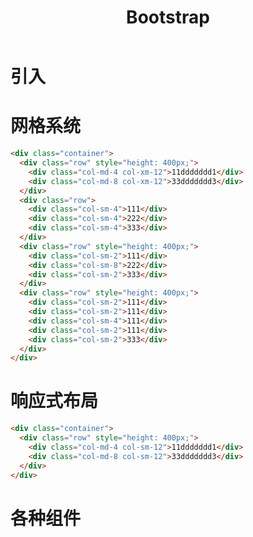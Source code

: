#+TITLE: Bootstrap



* 引入


* 网格系统

#+BEGIN_SRC html
  <div class="container">
    <div class="row" style="height: 400px;">
      <div class="col-md-4 col-xm-12">11ddddddd1</div>
      <div class="col-md-8 col-xm-12">33ddddddd3</div>
    </div>
    <div class="row">
      <div class="col-sm-4">111</div>
      <div class="col-sm-4">222</div>
      <div class="col-sm-4">333</div>
    </div>
    <div class="row" style="height: 400px;">
      <div class="col-sm-2">111</div>
      <div class="col-sm-8">222</div>
      <div class="col-sm-2">333</div>
    </div>
    <div class="row" style="height: 400px;">
      <div class="col-sm-2">111</div>
      <div class="col-sm-2">111</div>
      <div class="col-sm-4">111</div>
      <div class="col-sm-2">111</div>
      <div class="col-sm-2">333</div>
    </div>
  </div>
#+END_SRC

* 响应式布局

#+BEGIN_SRC html
  <div class="container">
    <div class="row" style="height: 400px;">
      <div class="col-md-4 col-sm-12">11ddddddd1</div>
      <div class="col-md-8 col-sm-12">33ddddddd3</div>
    </div>
  </div>
#+END_SRC

* 各种组件


